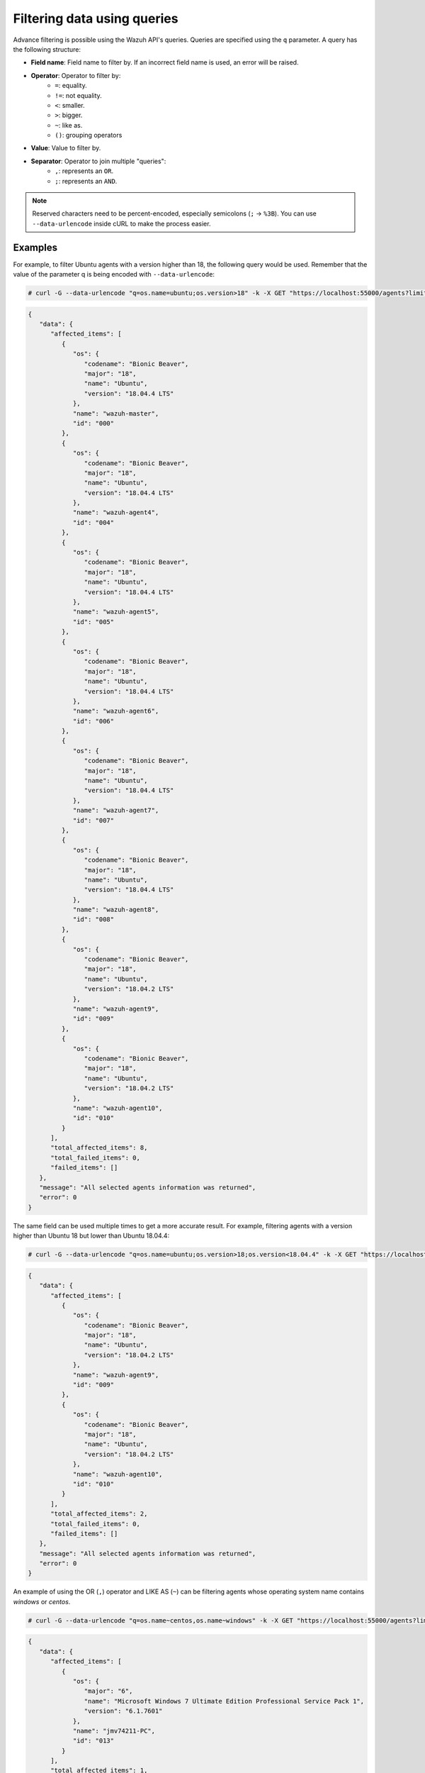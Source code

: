 .. Copyright (C) 2015, Wazuh, Inc.

.. meta::
  :description: Advance filtering is possible using the Wazuh API's queries. Learn more about it in this section of the Wazuh documentation.
 
.. _queries:

Filtering data using queries
============================

Advance filtering is possible using the Wazuh API's queries. Queries are specified using the ``q`` parameter. A query has the following structure:

* **Field name**: Field name to filter by. If an incorrect field name is used, an error will be raised.
* **Operator**: Operator to filter by:
    * ``=``: equality.
    * ``!=``: not equality.
    * ``<``: smaller.
    * ``>``: bigger.
    * ``~``: like as.
    * ``()``: grouping operators
* **Value**: Value to filter by.
* **Separator**: Operator to join multiple "queries":
    * ``,``: represents an ``OR``.
    * ``;``: represents an ``AND``.

.. note::
    Reserved characters need to be percent-encoded, especially semicolons (``;`` → ``%3B``). You can use ``--data-urlencode`` inside cURL to make the process easier.

Examples
--------

For example, to filter Ubuntu agents with a version higher than 18, the following query would be used. Remember that the value of the parameter q is being encoded with ``--data-urlencode``:

.. code-block:: console

    # curl -G --data-urlencode "q=os.name=ubuntu;os.version>18" -k -X GET "https://localhost:55000/agents?limit=500&pretty=true&select=id,name,os.name,os.version,os.codename,os.major" -H  "Authorization: Bearer $TOKEN"

.. code-block:: json
    :class: output

    {
       "data": {
          "affected_items": [
             {
                "os": {
                   "codename": "Bionic Beaver",
                   "major": "18",
                   "name": "Ubuntu",
                   "version": "18.04.4 LTS"
                },
                "name": "wazuh-master",
                "id": "000"
             },
             {
                "os": {
                   "codename": "Bionic Beaver",
                   "major": "18",
                   "name": "Ubuntu",
                   "version": "18.04.4 LTS"
                },
                "name": "wazuh-agent4",
                "id": "004"
             },
             {
                "os": {
                   "codename": "Bionic Beaver",
                   "major": "18",
                   "name": "Ubuntu",
                   "version": "18.04.4 LTS"
                },
                "name": "wazuh-agent5",
                "id": "005"
             },
             {
                "os": {
                   "codename": "Bionic Beaver",
                   "major": "18",
                   "name": "Ubuntu",
                   "version": "18.04.4 LTS"
                },
                "name": "wazuh-agent6",
                "id": "006"
             },
             {
                "os": {
                   "codename": "Bionic Beaver",
                   "major": "18",
                   "name": "Ubuntu",
                   "version": "18.04.4 LTS"
                },
                "name": "wazuh-agent7",
                "id": "007"
             },
             {
                "os": {
                   "codename": "Bionic Beaver",
                   "major": "18",
                   "name": "Ubuntu",
                   "version": "18.04.4 LTS"
                },
                "name": "wazuh-agent8",
                "id": "008"
             },
             {
                "os": {
                   "codename": "Bionic Beaver",
                   "major": "18",
                   "name": "Ubuntu",
                   "version": "18.04.2 LTS"
                },
                "name": "wazuh-agent9",
                "id": "009"
             },
             {
                "os": {
                   "codename": "Bionic Beaver",
                   "major": "18",
                   "name": "Ubuntu",
                   "version": "18.04.2 LTS"
                },
                "name": "wazuh-agent10",
                "id": "010"
             }
          ],
          "total_affected_items": 8,
          "total_failed_items": 0,
          "failed_items": []
       },
       "message": "All selected agents information was returned",
       "error": 0
    }

The same field can be used multiple times to get a more accurate result. For example, filtering agents with a version higher than Ubuntu 18 but lower than Ubuntu 18.04.4:

.. code-block:: console

    # curl -G --data-urlencode "q=os.name=ubuntu;os.version>18;os.version<18.04.4" -k -X GET "https://localhost:55000/agents?limit=500&pretty=true&select=id,name,os.name,os.version,os.codename,os.major" -H  "Authorization: Bearer $TOKEN"

.. code-block:: json
    :class: output

    {
       "data": {
          "affected_items": [
             {
                "os": {
                   "codename": "Bionic Beaver",
                   "major": "18",
                   "name": "Ubuntu",
                   "version": "18.04.2 LTS"
                },
                "name": "wazuh-agent9",
                "id": "009"
             },
             {
                "os": {
                   "codename": "Bionic Beaver",
                   "major": "18",
                   "name": "Ubuntu",
                   "version": "18.04.2 LTS"
                },
                "name": "wazuh-agent10",
                "id": "010"
             }
          ],
          "total_affected_items": 2,
          "total_failed_items": 0,
          "failed_items": []
       },
       "message": "All selected agents information was returned",
       "error": 0
    }

An example of using the OR (``,``) operator and LIKE AS (``~``) can be filtering agents whose operating system name contains *windows* or *centos*.

.. code-block:: console

    # curl -G --data-urlencode "q=os.name~centos,os.name~windows" -k -X GET "https://localhost:55000/agents?limit=500&pretty=true&select=id,name,os.name,os.version,os.codename,os.major" -H  "Authorization: Bearer $TOKEN"

.. code-block:: json
    :class: output

    {
       "data": {
          "affected_items": [
             {
                "os": {
                   "major": "6",
                   "name": "Microsoft Windows 7 Ultimate Edition Professional Service Pack 1",
                   "version": "6.1.7601"
                },
                "name": "jmv74211-PC",
                "id": "013"
             }
          ],
          "total_affected_items": 1,
          "total_failed_items": 0,
          "failed_items": []
       },
       "message": "All selected agents information was returned",
       "error": 0
    }

Getting the ubuntu agents with id other than 0 and lower than 4, whose name contains the substring ``waz`` and whose major version is 16 or 18, is an example that involves multiple operators at the same time:

.. code-block:: console

    # curl -G --data-urlencode "q=id!=0;id<4;name~waz;(os.major=16,os.major=18)" -k -X GET "https://localhost:55000/agents?limit=500&pretty=true&select=id,name,os.name,os.version,os.codename,os.major" -H  "Authorization: Bearer $TOKEN"

.. code-block:: json
    :class: output

    {
       "data": {
          "affected_items": [
             {
                "os": {
                   "codename": "Xenial Xerus",
                   "major": "16",
                   "name": "Ubuntu",
                   "version": "16.04.6 LTS"
                },
                "name": "wazuh-agent1",
                "id": "001"
             },
             {
                "os": {
                   "codename": "Xenial Xerus",
                   "major": "16",
                   "name": "Ubuntu",
                   "version": "16.04.6 LTS"
                },
                "name": "wazuh-agent2",
                "id": "002"
             },
             {
                "os": {
                   "codename": "Xenial Xerus",
                   "major": "16",
                   "name": "Ubuntu",
                   "version": "16.04.6 LTS"
                },
                "name": "wazuh-agent3",
                "id": "003"
             }
          ],
          "total_affected_items": 3,
          "total_failed_items": 0,
          "failed_items": []
       },
       "message": "All selected agents information was returned",
       "error": 0
    }
